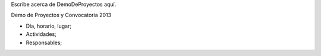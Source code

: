 Escribe acerca de DemoDeProyectos aquí.

Demo de Proyectos y Convocatoria 2013

- Día, horario, lugar;
- Actividades;
- Responsables;
